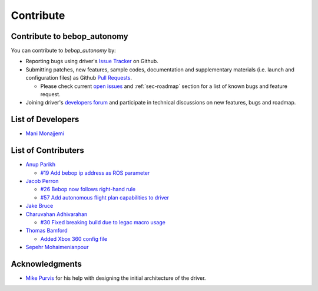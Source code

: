 **********
Contribute
**********

Contribute to bebop_autonomy
============================

You can contribute to *bebop_autonomy* by:

* Reporting bugs using driver's `Issue Tracker <https://github.com/AutonomyLab/bebop_autonomy/issues>`_ on Github.
* Submitting patches, new features, sample codes, documentation and supplementary materials (i.e. launch and configuration files) as Github `Pull Requests <https://help.github.com/articles/using-pull-requests/>`_.

  * Please check current `open issues <https://github.com/AutonomyLab/bebop_autonomy/issues>`_ and :ref:`sec-roadmap` section for a list of known bugs and feature request.

* Joining driver's `developers forum <https://trello.com/b/C6rNl8Ux>`_ and participate in technical discussions on new features, bugs and roadmap.

List of Developers
==================

- `Mani Monajjemi <https://github.com/mani-monaj>`_

.. _sec-contribs:

List of Contributers
====================

- `Anup Parikh <https://github.com/anuppari>`_

  - `#19 Add bebop ip address as ROS parameter <https://github.com/AutonomyLab/bebop_autonomy/pull/19>`_

- `Jacob Perron <https://github.com/jacobperron>`_

  - `#26 Bebop now follows right-hand rule <https://github.com/AutonomyLab/bebop_autonomy/pull/26>`_
  - `#57 Add autonomous flight plan capabilities to driver <https://github.com/AutonomyLab/bebop_autonomy/pull/57>`_

- `Jake Bruce <http://www.sfu.ca/~jakeb/>`_

- `Charuvahan Adhivarahan <http://www.chartoin.com/>`_

  - `#30 Fixed breaking build due to legac macro usage <https://github.com/AutonomyLab/bebop_autonomy/pull/34>`_

- `Thomas Bamford <https://github.com/thomas-bamford>`_

  - `Added Xbox 360 config file <https://github.com/AutonomyLab/bebop_autonomy/pull/56>`_

- `Sepehr Mohaimenianpour <http://sepehr.im/>`_

Acknowledgments
================

- `Mike Purvis <https://github.com/mikepurvis>`_ for his help with designing the initial architecture of the driver.

